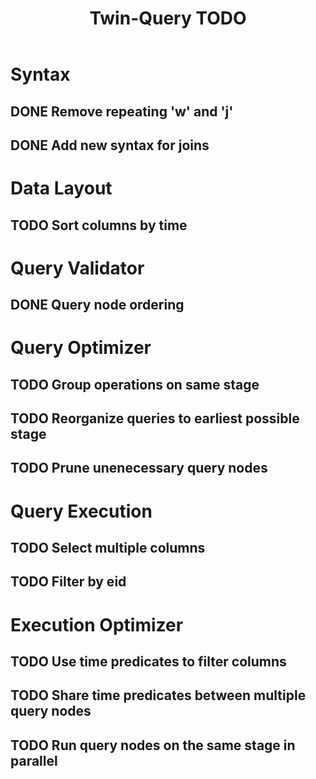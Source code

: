 #+STARTUP: indent
#+TITLE: Twin-Query TODO

* Syntax
** DONE Remove repeating 'w' and 'j'
** DONE Add new syntax for joins

* Data Layout
** TODO Sort columns by time

* Query Validator
** DONE Query node ordering

* Query Optimizer
** TODO Group operations on same stage
** TODO Reorganize queries to earliest possible stage
** TODO Prune unenecessary query nodes

* Query Execution
** TODO Select multiple columns
** TODO Filter by eid

* Execution Optimizer
** TODO Use time predicates to filter columns
** TODO Share time predicates between multiple query nodes
** TODO Run query nodes on the same stage in parallel
